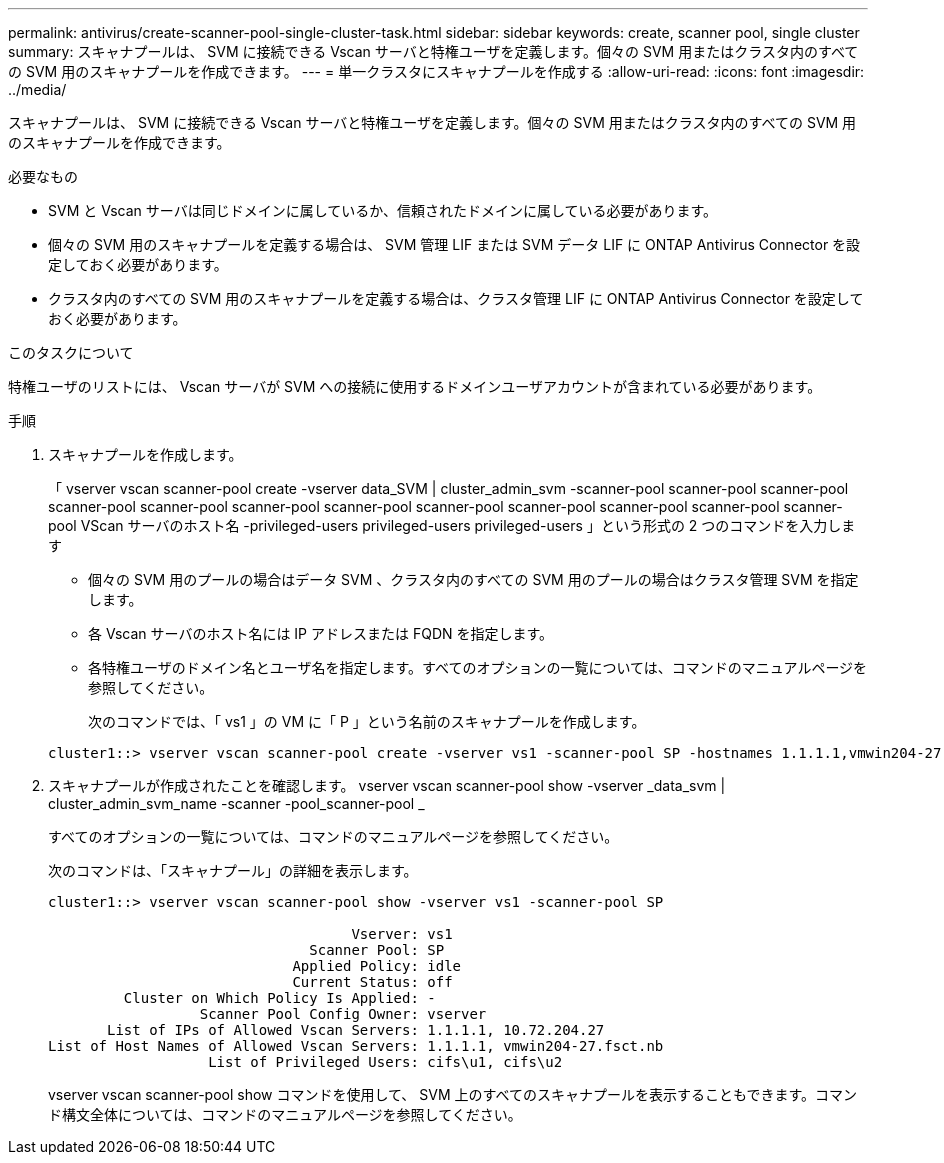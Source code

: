 ---
permalink: antivirus/create-scanner-pool-single-cluster-task.html 
sidebar: sidebar 
keywords: create, scanner pool, single cluster 
summary: スキャナプールは、 SVM に接続できる Vscan サーバと特権ユーザを定義します。個々の SVM 用またはクラスタ内のすべての SVM 用のスキャナプールを作成できます。 
---
= 単一クラスタにスキャナプールを作成する
:allow-uri-read: 
:icons: font
:imagesdir: ../media/


[role="lead"]
スキャナプールは、 SVM に接続できる Vscan サーバと特権ユーザを定義します。個々の SVM 用またはクラスタ内のすべての SVM 用のスキャナプールを作成できます。

.必要なもの
* SVM と Vscan サーバは同じドメインに属しているか、信頼されたドメインに属している必要があります。
* 個々の SVM 用のスキャナプールを定義する場合は、 SVM 管理 LIF または SVM データ LIF に ONTAP Antivirus Connector を設定しておく必要があります。
* クラスタ内のすべての SVM 用のスキャナプールを定義する場合は、クラスタ管理 LIF に ONTAP Antivirus Connector を設定しておく必要があります。


.このタスクについて
特権ユーザのリストには、 Vscan サーバが SVM への接続に使用するドメインユーザアカウントが含まれている必要があります。

.手順
. スキャナプールを作成します。
+
「 vserver vscan scanner-pool create -vserver data_SVM | cluster_admin_svm -scanner-pool scanner-pool scanner-pool scanner-pool scanner-pool scanner-pool scanner-pool scanner-pool scanner-pool scanner-pool scanner-pool scanner-pool VScan サーバのホスト名 -privileged-users privileged-users privileged-users 」という形式の 2 つのコマンドを入力します

+
** 個々の SVM 用のプールの場合はデータ SVM 、クラスタ内のすべての SVM 用のプールの場合はクラスタ管理 SVM を指定します。
** 各 Vscan サーバのホスト名には IP アドレスまたは FQDN を指定します。
** 各特権ユーザのドメイン名とユーザ名を指定します。すべてのオプションの一覧については、コマンドのマニュアルページを参照してください。


+
次のコマンドでは、「 vs1 」の VM に「 P 」という名前のスキャナプールを作成します。

+
[listing]
----
cluster1::> vserver vscan scanner-pool create -vserver vs1 -scanner-pool SP -hostnames 1.1.1.1,vmwin204-27.fsct.nb -privileged-users cifs\u1,cifs\u2
----
. スキャナプールが作成されたことを確認します。 vserver vscan scanner-pool show -vserver _data_svm | cluster_admin_svm_name -scanner -pool_scanner-pool _
+
すべてのオプションの一覧については、コマンドのマニュアルページを参照してください。

+
次のコマンドは、「スキャナプール」の詳細を表示します。

+
[listing]
----
cluster1::> vserver vscan scanner-pool show -vserver vs1 -scanner-pool SP

                                    Vserver: vs1
                               Scanner Pool: SP
                             Applied Policy: idle
                             Current Status: off
         Cluster on Which Policy Is Applied: -
                  Scanner Pool Config Owner: vserver
       List of IPs of Allowed Vscan Servers: 1.1.1.1, 10.72.204.27
List of Host Names of Allowed Vscan Servers: 1.1.1.1, vmwin204-27.fsct.nb
                   List of Privileged Users: cifs\u1, cifs\u2
----
+
vserver vscan scanner-pool show コマンドを使用して、 SVM 上のすべてのスキャナプールを表示することもできます。コマンド構文全体については、コマンドのマニュアルページを参照してください。


